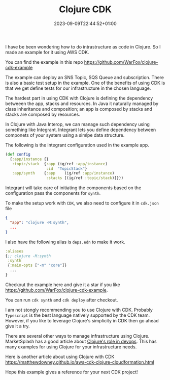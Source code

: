 #+title: Clojure CDK
#+date: 2023-09-09T22:44:52+01:00
#+categories[]:
#+tags[]: clojure, aws, cdk
#+keywords[]:

I have be been wondering how to do intrastructure as code in Clojure. So I made
an example for it using AWS CDK.

You can find the example in this repo https://github.com/WarFox/clojure-cdk-example

The example can deploy an SNS Topic, SQS Queue and subscription. There is also a
basic test setup in the example. One of the benefits of using CDK is that we get
define tests for our infrastructure in the chosen language.

The hardest part in using CDK with Clojure is defining the dependency betweeen
the app, stacks and resources. In Java it naturally managed by class inheritance
and composition; an app is composed by stacks and stacks are composed by
resources.

In Clojure with Java Interop, we can manage such dependency using something like
Integrant. Integrant lets you define dependency between componets of your system
using a simlpe data structure.

The following is the integrant configuration used in the example app.

#+BEGIN_SRC clojure
  (def config
    {:app/instance {}
     :topic/stack  {:app (ig/ref :app/instance)
                    :id  "TopicStack"}
     :app/synth    {:app    (ig/ref :app/instance)
                    :stacks [(ig/ref :topic/stack)]}})
#+END_SRC

Integrant will take care of initiating the components based on the configuration
pass the components for =synth=.

To make the setup work with =CDK=, we also need to configure it in =cdk.json= file

#+BEGIN_SRC json
  {
    "app": "clojure -M:synth",
    ...
  }
#+END_SRC

I also have the following alias is =deps.edn= to make it work.

#+BEGIN_SRC clojure
  :aliases
  {;; clojure -M:synth
   :synth
   {:main-opts ["-m" "core"]}
    ...
  }
#+END_SRC

Checkout the example here and give it a star if you like
https://github.com/WarFox/clojure-cdk-example.

You can run =cdk synth= and =cdk deploy= after checkout.

I am not stongly recommending you to use Clojure with CDK. Probably =Typescript=
is the best language natively supported by the CDK team. However, if you like to
leverage Clojure's simplicity in CDK then go ahead give it a try.

There are several other ways to manage infrastructure using Clojure.
MarketSplash has a good article about [[https://marketsplash.com/tutorials/clojure/clojure-for-devops/][Clojure's role in devops]]. This has many
examples for using Clojure for your infrastructure needs.

Here is another article about using Clojure with CDK
https://matthewdowney.github.io/aws-cdk-clojure-cloudformation.html

Hope this example gives a reference for your next CDK project!
